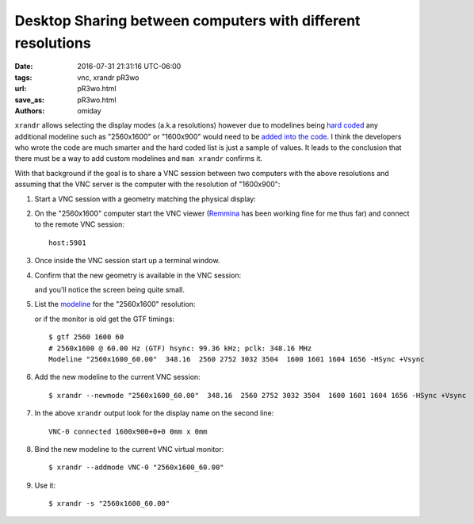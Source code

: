 ############################################################
Desktop Sharing between computers with different resolutions
############################################################

:date: 2016-07-31 21:31:16 UTC-06:00
:tags: vnc, xrandr pR3wo
:url: pR3wo.html
:save_as: pR3wo.html
:authors: omiday

``xrandr`` allows selecting the display modes (a.k.a resolutions) however due 
to modelines being `hard coded`_ any additional modeline such as "2560x1600" or 
"1600x900" would need to be `added into the code`_.  I think the developers who 
wrote the code are much smarter and the hard coded list is just a sample of 
values. It leads to the conclusion that there must be a way to add custom 
modelines and ``man xrandr`` confirms it.

With that background if the goal is to share a VNC session between two 
computers with the above resolutions and assuming that the VNC server is the 
computer with the resolution of "1600x900":

1. Start a VNC session with a geometry matching the physical display:

   .. code-block: shell

      $ vncserver -geometry 1600x900 :1

2. On the "2560x1600" computer start the VNC viewer (Remmina_ has been working 
   fine for me thus far) and connect to the remote VNC session::

       host:5901
       
3. Once inside the VNC session start up a terminal window.

4. Confirm that the new geometry is available in the VNC session:

   .. code-block: shell

      $ xrandr
      Screen 0: minimum 32 x 32, current 1600 x 900, maximum 32768 x 32768
      VNC-0 connected 1600x900+0+0 0mm x 0mm
         1600x900      60.00 +
         1920x1200     60.00  
         1920x1080     60.00  
         1600x1200     60.00  
         1680x1050     60.00  
         1400x1050     60.00  
         1360x768      60.00  
         1280x1024     60.00  
         1280x960      60.00  
         1280x800      60.00  
         1280x720      60.00  
         1024x768      60.00  
         800x600       60.00  
         640x480       60.00  

   and you'll notice the screen being quite small.

5. List the `modeline <https://wiki.archlinux.org/index.php/xrandr>`_ for the 
   "2560x1600" resolution:

   .. code-block: shell

      $ cvt 2560 1600
      # 2560x1600 59.99 Hz (CVT 4.10MA) hsync: 99.46 kHz; pclk: 348.50 MHz
      Modeline "2560x1600_60.00"  348.50  2560 2760 3032 3504  1600 1603 1609 1658 -hsync +vsync

   or if the monitor is old get the GTF timings::

      $ gtf 2560 1600 60
      # 2560x1600 @ 60.00 Hz (GTF) hsync: 99.36 kHz; pclk: 348.16 MHz
      Modeline "2560x1600_60.00"  348.16  2560 2752 3032 3504  1600 1601 1604 1656 -HSync +Vsync

6. Add the new modeline to the current VNC session::

      $ xrandr --newmode "2560x1600_60.00"  348.16  2560 2752 3032 3504  1600 1601 1604 1656 -HSync +Vsync

7. In the above ``xrandr`` output look for the display name on the second 
   line::

      VNC-0 connected 1600x900+0+0 0mm x 0mm

8. Bind the new modeline to the current VNC virtual monitor::

      $ xrandr --addmode VNC-0 "2560x1600_60.00"

9. Use it::

      $ xrandr -s "2560x1600_60.00"


.. Links:
.. _`added into the code`: https://marc.info/?l=tigervnc-users&m=130721748515934&w=2 
.. _`hard coded`: https://github.com/TigerVNC/tigervnc/blob/master/unix/xserver/hw/vnc/xvnc.c
.. _Remmina: http://www.remmina.org/wp/
